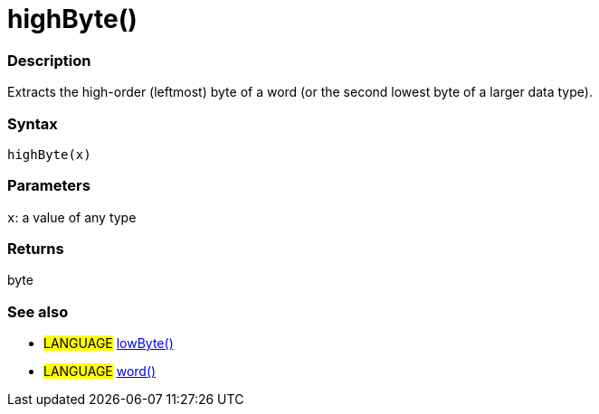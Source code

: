 :source-highlighter: pygments
:pygments-style: arduino



= highByte()


// OVERVIEW SECTION STARTS
[#overview]
--

[float]
=== Description
Extracts the high-order (leftmost) byte of a word (or the second lowest byte of a larger data type).
[%hardbreaks]


[float]
=== Syntax
`highByte(x)`


[float]
=== Parameters
`x`: a value of any type

[float]
=== Returns
byte

--
// OVERVIEW SECTION ENDS




// HOW TO USE SECTION STARTS
[#howtouse]
--

[float]
=== See also
// Link relevant content by category, such as other Reference terms (please add the tag #LANGUAGE#),
// definitions (please add the tag #DEFINITION#), and examples of Projects and Tutorials
// (please add the tag #EXAMPLE#)  ►►►►► THIS SECTION IS MANDATORY ◄◄◄◄◄

[role="language"]
* #LANGUAGE# link:../lowByte[lowByte()] +
* #LANGUAGE# link:../../../Variable/Data%20Types/word[word()]

--
// HOW TO USE SECTION ENDS
